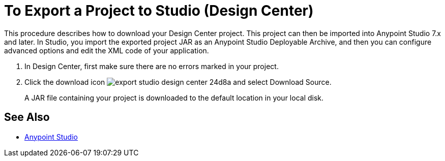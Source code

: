 = To Export a Project to Studio (Design Center)
:keywords:


This procedure describes how to download your Design Center project. This project can then be imported into Anypoint Studio 7.x and later. In Studio, you import the exported project JAR as an Anypoint Studio Deployable Archive, and then you can configure advanced options and edit the XML code of your application.

// 9.5.2017 kris: why do u need to do this (from Nico's doc) to export the file? In Studio, in Preferences > Anypoint Studio > Authentication configure your Anypoint Platform organization user and password.

. In Design Center, first make sure there are no errors marked in your project. 

. Click the download icon image:export-studio-design-center-24d8a.png[] and select Download Source.

+
A JAR file containing your project is downloaded to the default location in your local disk.


== See Also

* link:/anypoint-studio/[Anypoint Studio]

